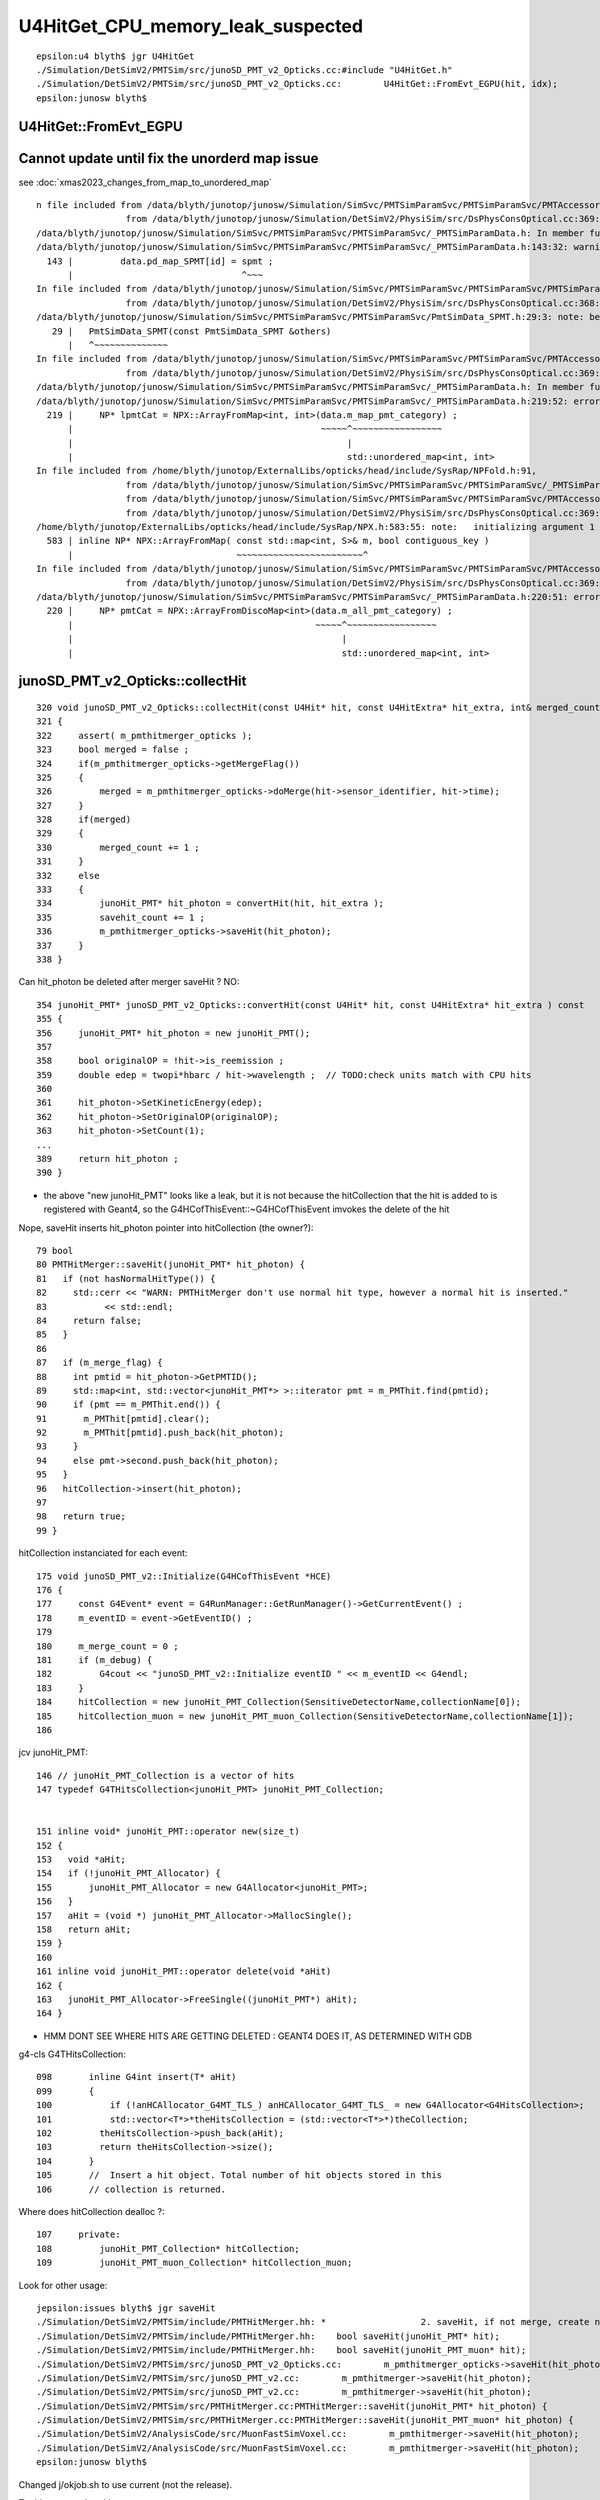 U4HitGet_CPU_memory_leak_suspected
====================================


::

    epsilon:u4 blyth$ jgr U4HitGet 
    ./Simulation/DetSimV2/PMTSim/src/junoSD_PMT_v2_Opticks.cc:#include "U4HitGet.h"
    ./Simulation/DetSimV2/PMTSim/src/junoSD_PMT_v2_Opticks.cc:        U4HitGet::FromEvt_EGPU(hit, idx);   
    epsilon:junosw blyth$ 




U4HitGet::FromEvt_EGPU
------------------------


Cannot update until fix the unorderd map issue
-----------------------------------------------------


see :doc:`xmas2023_changes_from_map_to_unordered_map`

::

    n file included from /data/blyth/junotop/junosw/Simulation/SimSvc/PMTSimParamSvc/PMTSimParamSvc/PMTAccessor.h:37,
                     from /data/blyth/junotop/junosw/Simulation/DetSimV2/PhysiSim/src/DsPhysConsOptical.cc:369:
    /data/blyth/junotop/junosw/Simulation/SimSvc/PMTSimParamSvc/PMTSimParamSvc/_PMTSimParamData.h: In member function 'void _PMTSimParamData::populate_SPMT()':
    /data/blyth/junotop/junosw/Simulation/SimSvc/PMTSimParamSvc/PMTSimParamSvc/_PMTSimParamData.h:143:32: warning: implicitly-declared 'constexpr PmtSimData_SPMT& PmtSimData_SPMT::operator=(const PmtSimData_SPMT&)' is deprecated [-Wdeprecated-copy]
      143 |         data.pd_map_SPMT[id] = spmt ;
          |                                ^~~~
    In file included from /data/blyth/junotop/junosw/Simulation/SimSvc/PMTSimParamSvc/PMTSimParamSvc/PMTSimParamData.h:42,
                     from /data/blyth/junotop/junosw/Simulation/DetSimV2/PhysiSim/src/DsPhysConsOptical.cc:368:
    /data/blyth/junotop/junosw/Simulation/SimSvc/PMTSimParamSvc/PMTSimParamSvc/PmtSimData_SPMT.h:29:3: note: because 'PmtSimData_SPMT' has user-provided 'PmtSimData_SPMT::PmtSimData_SPMT(const PmtSimData_SPMT&)'
       29 |   PmtSimData_SPMT(const PmtSimData_SPMT &others)
          |   ^~~~~~~~~~~~~~~
    In file included from /data/blyth/junotop/junosw/Simulation/SimSvc/PMTSimParamSvc/PMTSimParamSvc/PMTAccessor.h:37,
                     from /data/blyth/junotop/junosw/Simulation/DetSimV2/PhysiSim/src/DsPhysConsOptical.cc:369:
    /data/blyth/junotop/junosw/Simulation/SimSvc/PMTSimParamSvc/PMTSimParamSvc/_PMTSimParamData.h: In member function 'NPFold* _PMTSimParamData::serialize() const':
    /data/blyth/junotop/junosw/Simulation/SimSvc/PMTSimParamSvc/PMTSimParamSvc/_PMTSimParamData.h:219:52: error: cannot convert 'std::unordered_map<int, int>' to 'const std::map<int, int>&'
      219 |     NP* lpmtCat = NPX::ArrayFromMap<int, int>(data.m_map_pmt_category) ;
          |                                               ~~~~~^~~~~~~~~~~~~~~~~~
          |                                                    |
          |                                                    std::unordered_map<int, int>
    In file included from /home/blyth/junotop/ExternalLibs/opticks/head/include/SysRap/NPFold.h:91,
                     from /data/blyth/junotop/junosw/Simulation/SimSvc/PMTSimParamSvc/PMTSimParamSvc/_PMTSimParamData.h:5,
                     from /data/blyth/junotop/junosw/Simulation/SimSvc/PMTSimParamSvc/PMTSimParamSvc/PMTAccessor.h:37,
                     from /data/blyth/junotop/junosw/Simulation/DetSimV2/PhysiSim/src/DsPhysConsOptical.cc:369:
    /home/blyth/junotop/ExternalLibs/opticks/head/include/SysRap/NPX.h:583:55: note:   initializing argument 1 of 'static NP* NPX::ArrayFromMap(const std::map<int, S>&, bool) [with T = int; S = int]'
      583 | inline NP* NPX::ArrayFromMap( const std::map<int, S>& m, bool contiguous_key )
          |                               ~~~~~~~~~~~~~~~~~~~~~~~~^
    In file included from /data/blyth/junotop/junosw/Simulation/SimSvc/PMTSimParamSvc/PMTSimParamSvc/PMTAccessor.h:37,
                     from /data/blyth/junotop/junosw/Simulation/DetSimV2/PhysiSim/src/DsPhysConsOptical.cc:369:
    /data/blyth/junotop/junosw/Simulation/SimSvc/PMTSimParamSvc/PMTSimParamSvc/_PMTSimParamData.h:220:51: error: cannot convert 'std::unordered_map<int, int>' to 'const std::map<int, int>&'
      220 |     NP* pmtCat = NPX::ArrayFromDiscoMap<int>(data.m_all_pmt_category) ;
          |                                              ~~~~~^~~~~~~~~~~~~~~~~~
          |                                                   |
          |                                                   std::unordered_map<int, int>






junoSD_PMT_v2_Opticks::collectHit
-----------------------------------

::

    320 void junoSD_PMT_v2_Opticks::collectHit(const U4Hit* hit, const U4HitExtra* hit_extra, int& merged_count, int& savehit_count )
    321 {
    322     assert( m_pmthitmerger_opticks );
    323     bool merged = false ;
    324     if(m_pmthitmerger_opticks->getMergeFlag())
    325     {
    326         merged = m_pmthitmerger_opticks->doMerge(hit->sensor_identifier, hit->time);
    327     }
    328     if(merged)
    329     {
    330         merged_count += 1 ;
    331     }
    332     else
    333     {
    334         junoHit_PMT* hit_photon = convertHit(hit, hit_extra );
    335         savehit_count += 1 ;
    336         m_pmthitmerger_opticks->saveHit(hit_photon);
    337     }
    338 }

Can hit_photon be deleted after merger saveHit ? NO:: 

    354 junoHit_PMT* junoSD_PMT_v2_Opticks::convertHit(const U4Hit* hit, const U4HitExtra* hit_extra ) const
    355 {
    356     junoHit_PMT* hit_photon = new junoHit_PMT();
    357 
    358     bool originalOP = !hit->is_reemission ;
    359     double edep = twopi*hbarc / hit->wavelength ;  // TODO:check units match with CPU hits 
    360 
    361     hit_photon->SetKineticEnergy(edep);
    362     hit_photon->SetOriginalOP(originalOP);
    363     hit_photon->SetCount(1);
    ...
    389     return hit_photon ;
    390 }


* the above "new junoHit_PMT" looks like a leak, but it is not because
  the hitCollection that the hit is added to is registered with Geant4,
  so the G4HCofThisEvent::~G4HCofThisEvent imvokes the delete of the hit
  

Nope, saveHit inserts hit_photon pointer into hitCollection (the owner?)::

     79 bool
     80 PMTHitMerger::saveHit(junoHit_PMT* hit_photon) {
     81   if (not hasNormalHitType()) {
     82     std::cerr << "WARN: PMTHitMerger don't use normal hit type, however a normal hit is inserted."
     83           << std::endl;
     84     return false;
     85   }
     86 
     87   if (m_merge_flag) {
     88     int pmtid = hit_photon->GetPMTID();
     89     std::map<int, std::vector<junoHit_PMT*> >::iterator pmt = m_PMThit.find(pmtid);
     90     if (pmt == m_PMThit.end()) {
     91       m_PMThit[pmtid].clear();
     92       m_PMThit[pmtid].push_back(hit_photon);
     93     }
     94     else pmt->second.push_back(hit_photon);
     95   }
     96   hitCollection->insert(hit_photon);
     97 
     98   return true;
     99 }



hitCollection instanciated for each event::

     175 void junoSD_PMT_v2::Initialize(G4HCofThisEvent *HCE)
     176 {
     177     const G4Event* event = G4RunManager::GetRunManager()->GetCurrentEvent() ;
     178     m_eventID = event->GetEventID() ;
     179 
     180     m_merge_count = 0 ;
     181     if (m_debug) {
     182         G4cout << "junoSD_PMT_v2::Initialize eventID " << m_eventID << G4endl;
     183     }
     184     hitCollection = new junoHit_PMT_Collection(SensitiveDetectorName,collectionName[0]);
     185     hitCollection_muon = new junoHit_PMT_muon_Collection(SensitiveDetectorName,collectionName[1]);
     186 


jcv junoHit_PMT::

    146 // junoHit_PMT_Collection is a vector of hits
    147 typedef G4THitsCollection<junoHit_PMT> junoHit_PMT_Collection;


    151 inline void* junoHit_PMT::operator new(size_t)
    152 {
    153   void *aHit;
    154   if (!junoHit_PMT_Allocator) {
    155       junoHit_PMT_Allocator = new G4Allocator<junoHit_PMT>;
    156   }
    157   aHit = (void *) junoHit_PMT_Allocator->MallocSingle();
    158   return aHit;
    159 }
    160 
    161 inline void junoHit_PMT::operator delete(void *aHit)
    162 {
    163   junoHit_PMT_Allocator->FreeSingle((junoHit_PMT*) aHit);
    164 }


* HMM DONT SEE WHERE HITS ARE GETTING DELETED : GEANT4 DOES IT, AS DETERMINED WITH GDB


g4-cls G4THitsCollection::

    098       inline G4int insert(T* aHit)
    099       {
    100           if (!anHCAllocator_G4MT_TLS_) anHCAllocator_G4MT_TLS_ = new G4Allocator<G4HitsCollection>;
    101           std::vector<T*>*theHitsCollection = (std::vector<T*>*)theCollection;
    102         theHitsCollection->push_back(aHit);
    103         return theHitsCollection->size();
    104       }
    105       //  Insert a hit object. Total number of hit objects stored in this
    106       // collection is returned.


Where does hitCollection dealloc ?::

    107     private:
    108         junoHit_PMT_Collection* hitCollection;
    109         junoHit_PMT_muon_Collection* hitCollection_muon;


Look for other usage::

    jepsilon:issues blyth$ jgr saveHit 
    ./Simulation/DetSimV2/PMTSim/include/PMTHitMerger.hh: *                  2. saveHit, if not merge, create new hit and put it into collection
    ./Simulation/DetSimV2/PMTSim/include/PMTHitMerger.hh:    bool saveHit(junoHit_PMT* hit);
    ./Simulation/DetSimV2/PMTSim/include/PMTHitMerger.hh:    bool saveHit(junoHit_PMT_muon* hit);
    ./Simulation/DetSimV2/PMTSim/src/junoSD_PMT_v2_Opticks.cc:        m_pmthitmerger_opticks->saveHit(hit_photon);
    ./Simulation/DetSimV2/PMTSim/src/junoSD_PMT_v2.cc:        m_pmthitmerger->saveHit(hit_photon);
    ./Simulation/DetSimV2/PMTSim/src/junoSD_PMT_v2.cc:        m_pmthitmerger->saveHit(hit_photon);                   
    ./Simulation/DetSimV2/PMTSim/src/PMTHitMerger.cc:PMTHitMerger::saveHit(junoHit_PMT* hit_photon) {
    ./Simulation/DetSimV2/PMTSim/src/PMTHitMerger.cc:PMTHitMerger::saveHit(junoHit_PMT_muon* hit_photon) {
    ./Simulation/DetSimV2/AnalysisCode/src/MuonFastSimVoxel.cc:        m_pmthitmerger->saveHit(hit_photon);
    ./Simulation/DetSimV2/AnalysisCode/src/MuonFastSimVoxel.cc:        m_pmthitmerger->saveHit(hit_photon);
    epsilon:junosw blyth$ 


Changed j/okjob.sh to use current (not the release).


Try hit operator breaking::

   jre 
   BP="junoHit_PMT::operator new" ~/j/okjob.sh 
   BP="junoHit_PMT::operator delete" ~/j/okjob.sh 


Methods with spaces dont work, need to define the break point manually::

    Function "junoHit_PMT::operator" not defined.
    Breakpoint 1 (junoHit_PMT::operator) pending.
    Function "new" not defined.
    Breakpoint 2 (new) pending.
    Num     Type           Disp Enb Address    What
    1       breakpoint     keep y   <PENDING>  junoHit_PMT::operator
    2       breakpoint     keep y   <PENDING>  new


::

    (gdb) b "junoHit_PMT::operator new"
    Breakpoint 3 at 0x7fffc7722890 (4 locations)
    (gdb) r


::


    Thread 1 "python" hit Breakpoint 3, 0x00007fffc7722890 in junoHit_PMT::operator new(unsigned long)@plt () from /data/blyth/junotop/junosw/InstallArea/lib64/libPMTSim.so
    (gdb) bt
    #0  0x00007fffc7722890 in junoHit_PMT::operator new(unsigned long)@plt () from /data/blyth/junotop/junosw/InstallArea/lib64/libPMTSim.so
    #1  0x00007fffc77de189 in junoSD_PMT_v2_Opticks::convertHit (this=0x8c16950, hit=0x7ffffffec340, hit_extra=0x0)
        at /data/blyth/junotop/junosw/Simulation/DetSimV2/PMTSim/src/junoSD_PMT_v2_Opticks.cc:245
    #2  0x00007fffc77de12f in junoSD_PMT_v2_Opticks::collectHit (this=0x8c16950, hit=0x7ffffffec340, hit_extra=0x0, merged_count=@0x7ffffffec418: 0, savehit_count=@0x7ffffffec414: 0)
        at /data/blyth/junotop/junosw/Simulation/DetSimV2/PMTSim/src/junoSD_PMT_v2_Opticks.cc:223
    #3  0x00007fffc77ddbc8 in junoSD_PMT_v2_Opticks::EndOfEvent_Simulate (this=0x8c16950, eventID=0)
        at /data/blyth/junotop/junosw/Simulation/DetSimV2/PMTSim/src/junoSD_PMT_v2_Opticks.cc:189
    #4  0x00007fffc77dd7ba in junoSD_PMT_v2_Opticks::EndOfEvent (this=0x8c16950, eventID=0) at /data/blyth/junotop/junosw/Simulation/DetSimV2/PMTSim/src/junoSD_PMT_v2_Opticks.cc:145
    #5  0x00007fffc77db1c1 in junoSD_PMT_v2::EndOfEvent (this=0x8c16070, HCE=0xa58d5840) at /data/blyth/junotop/junosw/Simulation/DetSimV2/PMTSim/src/junoSD_PMT_v2.cc:1093
    #6  0x00007fffced1d0da in G4SDStructure::Terminate(G4HCofThisEvent*) ()

    (gdb) b "junoHit_PMT::operator delete"
    Breakpoint 4 at 0x7fffc771f470 (4 locations)
    (gdb) 



Geant4 handles hit deletion in G4HCofThisEvent dtor, presumably as the hitCollection was registered with the G4Event::

    (gdb) d 3
    (gdb) c
    Continuing.
    junoSD_PMT_v2::EndOfEvent eventID 0 opticksMode 1 hitCollection 1701 hcMuon 0 GPU YES
    hitCollectionTT.size: 0	userhitCollectionTT.size: 0

    Thread 1 "python" hit Breakpoint 4, 0x00007fffc771f470 in junoHit_PMT::operator delete(void*)@plt () from /data/blyth/junotop/junosw/InstallArea/lib64/libPMTSim.so
    (gdb) bt
    #0  0x00007fffc771f470 in junoHit_PMT::operator delete(void*)@plt () from /data/blyth/junotop/junosw/InstallArea/lib64/libPMTSim.so
    #1  0x00007fffc77ca2ee in junoHit_PMT::~junoHit_PMT (this=0xb1c424d0, __in_chrg=<optimized out>) at /data/blyth/junotop/junosw/Simulation/DetSimV2/PMTSim/src/junoHit_PMT.cc:32
    #2  0x00007fffc77d7bda in G4THitsCollection<junoHit_PMT>::~G4THitsCollection (this=0xa58d5c40, __in_chrg=<optimized out>)
        at /cvmfs/juno.ihep.ac.cn/centos7_amd64_gcc1120/Pre-Release/J22.2.x/ExternalLibs/Geant4/10.04.p02.juno/include/Geant4/G4THitsCollection.hh:165
    #3  0x00007fffc77d7c4c in G4THitsCollection<junoHit_PMT>::~G4THitsCollection (this=0xa58d5c40, __in_chrg=<optimized out>)
        at /cvmfs/juno.ihep.ac.cn/centos7_amd64_gcc1120/Pre-Release/J22.2.x/ExternalLibs/Geant4/10.04.p02.juno/include/Geant4/G4THitsCollection.hh:168
    #4  0x00007fffced2616b in G4HCofThisEvent::~G4HCofThisEvent() ()
       from /cvmfs/juno.ihep.ac.cn/centos7_amd64_gcc1120/Pre-Release/J22.2.x/ExternalLibs/Geant4/10.04.p02.juno/lib64/libG4digits_hits.so
    #5  0x00007fffd0d95873 in G4Event::~G4Event() () from /cvmfs/juno.ihep.ac.cn/centos7_amd64_gcc1120/Pre-Release/J22.2.x/ExternalLibs/Geant4/10.04.p02.juno/lib64/libG4event.so
    #6  0x00007fffd0e36818 in G4RunManager::StackPreviousEvent(G4Event*) ()
       from /cvmfs/juno.ihep.ac.cn/centos7_amd64_gcc1120/Pre-Release/J22.2.x/ExternalLibs/Geant4/10.04.p02.juno/lib64/libG4run.so
    #7  0x00007fffc7deb6db in G4SvcRunManager::SimulateEvent (this=0x58ca480, i_event=0) at /data/blyth/junotop/junosw/Simulation/DetSimV2/G4Svc/src/G4SvcRunManager.cc:32
    #8  0x00007fffc75d1d3e in DetSimAlg::execute (this=0x5e05250) at /data/blyth/junotop/junosw/Simulation/DetSimV2/DetSimAlg/src/DetSimAlg.cc:112
    #9  0x00007fffd4e01511 in Task::execute() () from /home/blyth/junotop/sniper/InstallArea/lib64/libSniperKernel.so


::

    jre
    N[blyth@localhost j]$ BP="junoHit_PMT::operator new,junoHit_PMT::operator delete" ~/j/okjob.sh 


    (gdb) f 6
    #6  0x00007fffd0e36818 in G4RunManager::StackPreviousEvent(G4Event*) ()
       from /cvmfs/juno.ihep.ac.cn/centos7_amd64_gcc1120/Pre-Release/J22.2.x/ExternalLibs/Geant4/10.04.p02.juno/lib64/libG4run.so
    (gdb) f 5
    #5  0x00007fffd0d95873 in G4Event::~G4Event() () from /cvmfs/juno.ihep.ac.cn/centos7_amd64_gcc1120/Pre-Release/J22.2.x/ExternalLibs/Geant4/10.04.p02.juno/lib64/libG4event.so
    (gdb) f 4
    #4  0x00007fffced2616b in G4HCofThisEvent::~G4HCofThisEvent() ()
       from /cvmfs/juno.ihep.ac.cn/centos7_amd64_gcc1120/Pre-Release/J22.2.x/ExternalLibs/Geant4/10.04.p02.juno/lib64/libG4digits_hits.so
    (gdb) f 3
    #3  0x00007fffc77d7c4c in G4THitsCollection<junoHit_PMT>::~G4THitsCollection (this=0xa58d6b30, __in_chrg=<optimized out>)
        at /cvmfs/juno.ihep.ac.cn/centos7_amd64_gcc1120/Pre-Release/J22.2.x/ExternalLibs/Geant4/10.04.p02.juno/include/Geant4/G4THitsCollection.hh:168
    168	}
    (gdb) f 2
    #2  0x00007fffc77d7bda in G4THitsCollection<junoHit_PMT>::~G4THitsCollection (this=0xa58d6b30, __in_chrg=<optimized out>)
        at /cvmfs/juno.ihep.ac.cn/centos7_amd64_gcc1120/Pre-Release/J22.2.x/ExternalLibs/Geant4/10.04.p02.juno/include/Geant4/G4THitsCollection.hh:165
    165	  { delete (*theHitsCollection)[i]; }
    (gdb) f 1
    #1  0x00007fffc77ca2ee in junoHit_PMT::~junoHit_PMT (this=0xb1c3ff30, __in_chrg=<optimized out>) at /data/blyth/junotop/junosw/Simulation/DetSimV2/PMTSim/src/junoHit_PMT.cc:32
    warning: Source file is more recent than executable.
    32	{;}
    (gdb) 




Yuxiang found that not doing the below reduces the leak::


    183     U4Hit hit ;
    184     U4HitExtra hit_extra ;
    185     U4HitExtra* hit_extra_ptr = way_enabled ? &hit_extra : nullptr ;
    186     for(int idx=0 ; idx < int(num_hit) ; idx++)
    187     {
    188         U4HitGet::FromEvt_EGPU(hit, idx);
    189         collectHit(&hit, hit_extra_ptr, merged_count, savehit_count );
    190         if(idx < 20 && LEVEL == info) ss << descHit(idx, &hit, hit_extra_ptr ) << std::endl ;
    191     }
    192 
    193     LOG_IF(LEVEL, LEVEL == info) << std::endl << ss.str() ;



U4HitGet is just shuffling content from two stack sphoton to a stack U4Hit 
so no leaking is possible ? (NOT SO SURE NOW : SPROF ANALYSIS IS POINTING HERE)::

     27 inline void U4HitGet::ConvertFromPhoton(U4Hit& hit,  const sphoton& global, const sphoton& local, const sphit& ht )
     28 {
     29     hit.zero();
     30 
     31     U4ThreeVector::FromFloat3( hit.global_position,      global.pos );
     32     U4ThreeVector::FromFloat3( hit.global_direction,     global.mom );
     33     U4ThreeVector::FromFloat3( hit.global_polarization,  global.pol );
     34 
     35     hit.time = double(global.time) ;
     36     hit.weight = 1. ;
     37     hit.wavelength = double(global.wavelength);
     38 
     39     U4ThreeVector::FromFloat3( hit.local_position,      local.pos );
     40     U4ThreeVector::FromFloat3( hit.local_direction,     local.mom );
     41     U4ThreeVector::FromFloat3( hit.local_polarization,  local.pol );
     42 
     43     hit.sensorIndex = ht.sensor_index ;
     44     hit.sensor_identifier = ht.sensor_identifier ;
     45     hit.nodeIndex = -1 ;
     46 
     47     hit.boundary = global.boundary() ;
     48     hit.photonIndex = global.idx() ;
     49     hit.flag_mask = global.flagmask ;
     50     hit.is_cerenkov = global.is_cerenkov() ;
     51     hit.is_reemission = global.is_reemit() ;
     52 }
     53 
     54 
     55 inline void U4HitGet::FromEvt_EGPU(U4Hit& hit, unsigned idx ){ FromEvt(hit, idx, SEvt::EGPU); }
     56 inline void U4HitGet::FromEvt_ECPU(U4Hit& hit, unsigned idx ){ FromEvt(hit, idx, SEvt::ECPU); }
     57 inline void U4HitGet::FromEvt(U4Hit& hit, unsigned idx, int eidx )
     58 {
     59     sphoton global ; 
     60     sphoton local ;
     61 
     62     SEvt* sev = SEvt::Get(eidx);
     63     sev->getHit( global, idx);
     64 
     65     sphit ht ;  // extra hit info : iindex, sensor_identifier, sensor_index
     66     sev->getLocalHit( ht, local,  idx);
     67 
     68     ConvertFromPhoton(hit, global, local, ht );
     69 }
     70 


::

    4193 void SEvt::getHit(sphoton& p, unsigned idx) const
    4194 {
    4195     const NP* hit = getHit();
    4196     sphoton::Get(p, hit, idx );
    4197 }


    4243 void SEvt::getLocalHit(sphit& ht, sphoton& lp, unsigned idx) const
    4244 {
    4245     getHit(lp, idx);   // copy *idx* hit from NP array into sphoton& lp struct 
    4246 
    4247     sframe fr ;
    4248     getPhotonFrame(fr, lp);
    4249     fr.transform_w2m(lp);
    4250 
    4251     ht.iindex = fr.inst() ;
    4252     ht.sensor_identifier = fr.sensor_identifier() - 1 ;
    4253     ht.sensor_index = fr.sensor_index();
    4254 }
    4255 
    4256 /**
    4257 SEvt::getPhotonFrame
    4258 ---------------------
    4259 
    4260 Note that this relies on the photon iindex which 
    4261 may not be set for photons ending in some places. 
    4262 It should always be set for photons ending on PMTs
    4263 assuming properly instanced geometry. 
    4264 
    4265 **/
    4266 
    4267 void SEvt::getPhotonFrame( sframe& fr, const sphoton& p ) const
    4268 {
    4269     assert(cf);
    4270     cf->getFrame(fr, p.iindex);
    4271     fr.prepare();
    4272 }



    383 /**
    384 G4CXOpticks::reset
    385 ---------------------
    386 
    387 This needs to be called after invoking G4CXOpticks::simulate
    388 when argument reset:false has been used in order to allow copy hits 
    389 from the opticks/SEvt into other collections prior to invoking 
    390 the reset. 
    391 
    392 **/
    393 
    394 void G4CXOpticks::reset(int eventID)
    395 {
    396     LOG_IF(fatal, NoGPU) << "NoGPU SKIP" ;
    397     if(NoGPU) return ;
    398 
    399     assert( SEventConfig::IsRGModeSimulate() );
    400     assert(qs);
    401 
    402     unsigned num_hit_0 = SEvt::GetNumHit_EGPU() ;
    403     LOG(LEVEL) << "[ " << eventID << " num_hit_0 " << num_hit_0  ;
    404 
    405     qs->reset(eventID);
    406 
    407     unsigned num_hit_1 = SEvt::GetNumHit_EGPU() ;
    408     LOG(LEVEL) << "] " << eventID << " num_hit_1 " << num_hit_1  ;
    409 }
    410 


    0392 /**
     393 QSim::reset
     394 ------------
     395 
     396 When *QSim::simulate* is called with argument *reset:true* the
     397 *QSim::reset* method is called automatically to clean 
     398 up the SEvt after saving any configured arrays.
     399 
     400 When *QSim::simulate* is called with argument *reset:false*
     401 (in order to copy gathered arrays into non-Opticks collections)  
     402 the *QSim::reset* method must be called to avoid a memory leak. 
     403 
     404 **/
     405 void QSim::reset(int eventID)
     406 {
     407     sev->endOfEvent(eventID);
     408     LOG_IF(info, SEvt::LIFECYCLE) << "] eventID " << eventID ;
     409 }



::

     232 QSim::QSim()
     233     :
     234     base(QBase::Get()),
     235     event(new QEvent),
     236     sev(event->sev),


     095 QEvent::QEvent()
      96     :
      97     sev(SEvt::Get_EGPU()),
      98     selector(sev ? sev->selector : nullptr),
      99     evt(sev ? sev->evt : nullptr),
     100     d_evt(QU::device_alloc<sevent>(1,"QEvent::QEvent/sevent")),
     101     gs(nullptr),
     102     input_photon(nullptr),
     103     upload_count(0)
     104 {




Observations : note that SEvt_ECPU is not reset here. Its up to U4Recorder 
to manage that.  BUT that should not be used in production/measuement running anyhow.  


Plotting the leak with sysrap/tests/sleak.sh 
----------------------------------------------

::

    DRM=1 YLIM=0,3 ~/o/sysrap/tests/sleak.sh ana 

* RSS per event leak is around 2 MB 
* it jumps around within 0.2 MB range 
* it declines gradually across the 1000 events measured

BUT the place the profiles are collected (see below)
is misleading because the end stamp profile is before the reset

So instead compare just start stamps from event to event
to give DRM.  This gives a per event CPU leak of 
about 2.2 MB in 0.2MB range that is flat across the 1000 events.  


jcv junoSD_PMT_v2_Opticks::

    162 void junoSD_PMT_v2_Opticks::EndOfEvent_Simulate(int eventID )
    163 {
    164     G4CXOpticks* gx = G4CXOpticks::Get() ;
    165 
    166     bool reset_ = false ;
    167     gx->simulate(eventID, reset_ ) ;
    168 
    169     assert( m_merger );
    170 
    171     std::stringstream ss ;
    172     unsigned num_hit = SEvt::GetNumHit_EGPU() ;
    173     LOG(LEVEL)
    174         << "[ eventID " << eventID
    175         << " " << gx->descSimulate()
    176         << " num_hit " << num_hit
    177         ;
    178 
    179     int merged_count(0);
    180     int savehit_count(0);
    181     bool way_enabled = false ;
    182 
    183     U4Hit hit ;
    184     U4HitExtra hit_extra ;
    185     U4HitExtra* hit_extra_ptr = way_enabled ? &hit_extra : nullptr ;
    186     for(int idx=0 ; idx < int(num_hit) ; idx++)
    187     {
    188         U4HitGet::FromEvt_EGPU(hit, idx);
    189         collectHit(&hit, hit_extra_ptr, merged_count, savehit_count );
    190         if(idx < 20 && LEVEL == info) ss << descHit(idx, &hit, hit_extra_ptr ) << std::endl ;
    191     }
    192 
    193     LOG_IF(LEVEL, LEVEL == info) << std::endl << ss.str() ;
    194 
    195     LOG(LEVEL)
    196         << "]"
    197         << " num_hit " << num_hit
    198         << ( merged_count > 0 ? " MERGED " : "" )
    199         << " merged_count  " << merged_count
    200         << " savehit_count  " << savehit_count
    201         << " m_merged_total " << m_merged_total
    202         << " m_savehit_total " << m_savehit_total
    203         << " m_opticksMode " << m_opticksMode
    204         ;
    205 
    206     m_merged_total += merged_count ;
    207     m_savehit_total += savehit_count ;
    208 
    209 
    210     gx->reset(eventID) ;
    211 }


    0348 double QSim::simulate(int eventID, bool reset_)
     349 {
     350     SProf::Add("QSim__simulate_HEAD");
     351 
     352     LOG_IF(info, SEvt::LIFECYCLE) << "[ eventID " << eventID ;
     353     if( event == nullptr ) return -1. ;
     354 
     355     sev->beginOfEvent(eventID);  // set SEvt index and tees up frame gensteps for simtrace and input photon simulate running
     356 
     357     int rc = event->setGenstep() ;    // QEvent 
     358     LOG_IF(error, rc != 0) << " QEvent::setGenstep ERROR : have event but no gensteps collected : will skip cx.simulate " ;
     359 
     360 
     361     SProf::Add("QSim__simulate_PREL");
     362 
     363     sev->t_PreLaunch = sstamp::Now() ;
     364     double dt = rc == 0 && cx != nullptr ? cx->simulate_launch() : -1. ;  //SCSGOptiX protocol
     365     sev->t_PostLaunch = sstamp::Now() ;
     366     sev->t_Launch = dt ;
     367 
     368     SProf::Add("QSim__simulate_POST");
     369 
     370     sev->gather();
     371 
     372     SProf::Add("QSim__simulate_DOWN");
     373 
     374     int num_ht = sev->getNumHit() ;   // NB from fold, so requires hits array gathering to be configured to get non-zero 
     375     int num_ph = event->getNumPhoton() ;
     376 
     377     LOG_IF(info, SEvt::MINIMAL)
     378         << " eventID " << eventID
     379         << " dt " << std::setw(11) << std::fixed << std::setprecision(6) << dt
     380         << " ph " << std::setw(10) << num_ph
     381         << " ph/M " << std::setw(10) << num_ph/M
     382         << " ht " << std::setw(10) << num_ht
     383         << " ht/M " << std::setw(10) << num_ht/M
     384         << " reset_ " << ( reset_ ? "YES" : "NO " )
     385         ;
     386 
     387     if(reset_) reset(eventID) ;
     388     SProf::Add("QSim__simulate_TAIL");
     389     return dt ;
     390 }




run_meta.txt mechanics
------------------------


run_meta.txt::

    OPTICKS_OPTIX_PREFIX:/home/blyth/local/opticks/externals/OptiX_750
    OPTICKS_EVENT_MODE:Hit
    OPTICKS_CUDA_PREFIX:/usr/local/cuda-11.7
    GPUMeta:1:NVIDIA_TITAN_RTX
    QSim__Switches:CONFIG_Debug,NOT-CONFIG_RelWithDebInfo,NOT-CONFIG_Release,NOT-CONFIG_MinSizeRel,NOT-PRODUCTION,WITH_CHILD,WITH_CUSTOM4,PLOG_LOCAL,DEBUG_PIDX,DEBUG_TAG,
    C4Version:TBD
    SEvt__BeginOfRun:1706773751309994,10408748,3571356
    SEvt__beginOfEvent_FIRST_EGPU:1706773751310085,10408748,3571356
    SEvt__setIndex_A000:1706773751310208,10408748,3571360
    SEvt__endIndex_A000:1706773751368214,10707316,3578172
    SEvt__setIndex_A001:1706773751374769,10707316,3578244


::

    1844 void SEvt::setIndex(int index_arg)
    1845 {
    1846     assert( index_arg >= 0 );
    1847     index = SEventConfig::EventIndex(index_arg) ;  // may be offset by OPTICKS_START_INDEX
    1848     t_BeginOfEvent = sstamp::Now();                // moved here from the static 
    1849 
    1850     setRunProf_Annotated("SEvt__setIndex_" );
    1851 }
    1852 void SEvt::endIndex(int index_arg)
    1853 {
    1854     int index_expected = SEventConfig::EventIndex(index_arg) ;
    1855     bool consistent = index_expected == index ;
    1856     LOG_IF(fatal, !consistent)
    1857          << " index_arg " << index_arg
    1858          << " index_expected " << index_expected
    1859          << " index " << index
    1860          << " consistent " << ( consistent ? "YES" : "NO " )
    1861          ;
    1862     assert( consistent );
    1863     t_EndOfEvent = sstamp::Now();
    1864 
    1865     setRunProf_Annotated("SEvt__endIndex_" );
    1866 }

    1437 void SEvt::setRunProf_Annotated(const char* hdr) const
    1438 {
    1439     std::string eid = getIndexString_(hdr) ;
    1440     SetRunMeta<std::string>( eid.c_str(), sprof::Now() );
    1441 }

    1407 void SEvt::SetRunMeta(const char* k, T v )
    1408 {
    1409     RUN_META->set_meta<T>(k, v );
    1410 }




DONE: Persist those SProf::Add stamps, they should be informative  
------------------------------------------------------------------------------

::

     70 inline void SProf::Add(const char* name)
     71 {
     72     sprof prof ;
     73     sprof::Stamp(prof);
     74     Add(name, prof);
     75 }

::

    epsilon:tests blyth$ opticks-f SProf::Write 
    ./CSGOptiX/CSGOptiX.cc:    SProf::Write("run_meta.txt", true ); // append:true 
    ./sysrap/SProf.hh:inline void SProf::Write(const char* path, bool append)
    ./sysrap/tests/SProfTest.cc:    SProf::Write(path, append ); 
    epsilon:opticks blyth$ 

HMM, that SProf::Write not called in okjob.sh running ?::

     176 int CSGOptiX::SimulateMain() // static
     177 {
     178     SProf::Add("CSGOptiX__SimulateMain_HEAD");
     179     SEventConfig::SetRGModeSimulate();
     180     CSGFoundry* fd = CSGFoundry::Load();
     181     CSGOptiX* cx = CSGOptiX::Create(fd) ;
     182     for(int i=0 ; i < SEventConfig::NumEvent() ; i++) cx->simulate(i);
     183     SProf::UnsetTag();
     184     SProf::Add("CSGOptiX__SimulateMain_TAIL");
     185     SProf::Write("run_meta.txt", true ); // append:true 
     186     cx->write_Ctx_log();
     187     delete cx ;
     188     return 0 ;
     189 }


So added to SEvt::EndOfRun writing to SEvt__EndOfRun_SProf.txt::

    N[blyth@localhost opticks]$ l  /home/blyth/tmp/GEOM/J23_1_0_rc3_ok0/jok-tds/ALL0/*.txt
    264 -rw-rw-r--. 1 blyth blyth 270109 Feb  2 14:45 /home/blyth/tmp/GEOM/J23_1_0_rc3_ok0/jok-tds/ALL0/SEvt__EndOfRun_SProf.txt
    108 -rw-rw-r--. 1 blyth blyth 109451 Feb  2 14:45 /home/blyth/tmp/GEOM/J23_1_0_rc3_ok0/jok-tds/ALL0/run_meta.txt
    N[blyth@localhost opticks]$ 


::

    N[blyth@localhost opticks]$ head -20 /home/blyth/tmp/GEOM/J23_1_0_rc3_ok0/jok-tds/ALL0/SEvt__EndOfRun_SProf.txt
    CSGOptiX__Create_HEAD:1706856131162134,1344488,702820
    CSGOptiX__Create_TAIL:1706856133080141,8005220,1152840
    QSim__simulate_HEAD:1706856261841716,10408836,3563396
    QSim__simulate_PREL:1706856261862137,10703748,3563552
    QSim__simulate_POST:1706856261873605,10703748,3565912
    QSim__simulate_DOWN:1706856261876336,10706792,3567648
    QSim__simulate_TAIL:1706856261876411,10706792,3567840
    QSim__simulate_HEAD:1706856261907753,10707320,3570280
    QSim__simulate_PREL:1706856261908198,10707320,3570284
    QSim__simulate_POST:1706856261918355,10707320,3570284
    QSim__simulate_DOWN:1706856261918881,10707320,3570284
    QSim__simulate_TAIL:1706856261918925,10707320,3570384
    QSim__simulate_HEAD:1706856262460651,10709564,3572520
    QSim__simulate_PREL:1706856262461868,10709564,3572536
    QSim__simulate_POST:1706856262471989,10709564,3572536
    QSim__simulate_DOWN:1706856262472863,10709564,3572536
    QSim__simulate_TAIL:1706856262472950,10709564,3572536
    QSim__simulate_HEAD:1706856262506952,10711680,3574708
    QSim__simulate_PREL:1706856262507408,10711680,3574720
    QSim__simulate_POST:1706856262517386,10711680,3574720

    N[blyth@localhost opticks]$ tail -20 /home/blyth/tmp/GEOM/J23_1_0_rc3_ok0/jok-tds/ALL0/SEvt__EndOfRun_SProf.txt
    QSim__simulate_HEAD:1706856302966867,12892796,5755584
    QSim__simulate_PREL:1706856302967647,12892796,5755668
    QSim__simulate_POST:1706856302978336,12892796,5755668
    QSim__simulate_DOWN:1706856302978816,12892796,5755668
    QSim__simulate_TAIL:1706856302978861,12892796,5755668
    QSim__simulate_HEAD:1706856303008511,12895052,5757844
    QSim__simulate_PREL:1706856303009291,12895052,5757928
    QSim__simulate_POST:1706856303018606,12895052,5757928
    QSim__simulate_DOWN:1706856303019094,12895052,5757928
    QSim__simulate_TAIL:1706856303019137,12895052,5757928
    QSim__simulate_HEAD:1706856303047602,12897224,5760012
    QSim__simulate_PREL:1706856303048400,12897224,5760096
    QSim__simulate_POST:1706856303058612,12897224,5760096
    QSim__simulate_DOWN:1706856303059093,12897224,5760096
    QSim__simulate_TAIL:1706856303059137,12897224,5760096
    QSim__simulate_HEAD:1706856303088191,12899444,5762232
    QSim__simulate_PREL:1706856303088957,12899444,5762316
    QSim__simulate_POST:1706856303098586,12899444,5762316
    QSim__simulate_DOWN:1706856303099059,12899444,5762320
    QSim__simulate_TAIL:1706856303099104,12899444,5762320
    N[blyth@localhost opticks]$ 


Contrast with U4HitGet disabled, much less of a leak::

    N[blyth@localhost junosw]$ tail -20 /home/blyth/tmp/GEOM/J23_1_0_rc3_ok0/jok-tds/ALL0/SEvt__EndOfRun_SProf.txt
    QSim__simulate_HEAD:1707039243865418,10708656,3581820
    QSim__simulate_PREL:1707039243866191,10708656,3581820
    QSim__simulate_POST:1707039243872693,10708656,3581820
    QSim__simulate_DOWN:1707039243873175,10708656,3581820
    QSim__simulate_TAIL:1707039243873220,10708656,3581820
    QSim__reset_HEAD:1707039243873259,10708656,3581820
    QSim__reset_TAIL:1707039243875374,10708656,3581820
    QSim__simulate_HEAD:1707039243877275,10708656,3581828
    QSim__simulate_PREL:1707039243878054,10708656,3581828
    QSim__simulate_POST:1707039243884901,10708656,3581828
    QSim__simulate_DOWN:1707039243885404,10708656,3581828
    QSim__simulate_TAIL:1707039243885451,10708656,3581828
    QSim__reset_HEAD:1707039243885492,10708656,3581828
    QSim__reset_TAIL:1707039243887576,10708656,3581828
    QSim__simulate_HEAD:1707039243889552,10708656,3581832
    QSim__simulate_PREL:1707039243890328,10708656,3581832
    QSim__simulate_POST:1707039243897013,10708656,3581832
    QSim__simulate_DOWN:1707039243897467,10708656,3581836
    QSim__simulate_TAIL:1707039243897513,10708656,3581836
    QSim__reset_HEAD:1707039243897553,10708656,3581836
    N[blyth@localhost junosw]$ 



Grab that::

    epsilon:issues blyth$ ~/j/okjob.sh scpmeta
    run_meta.txt                        100%  107KB  80.8KB/s   00:01    
    SEvt__EndOfRun_SProf.txt            100%  264KB 147.1KB/s   00:01    
    epsilon:issues blyth$ 



Analyse the QSim__simulate stamps with sysrap/tests/sprof.sh
--------------------------------------------------------------

::

    In [5]: fold.SEvt__EndOfRun_SProf_txt_names.reshape(-1,5)
    Out[5]:
    array([['QSim__simulate_HEAD', 'QSim__simulate_PREL', 'QSim__simulate_POST', 'QSim__simulate_DOWN', 'QSim__simulate_TAIL'],
           ['QSim__simulate_HEAD', 'QSim__simulate_PREL', 'QSim__simulate_POST', 'QSim__simulate_DOWN', 'QSim__simulate_TAIL'],
           ['QSim__simulate_HEAD', 'QSim__simulate_PREL', 'QSim__simulate_POST', 'QSim__simulate_DOWN', 'QSim__simulate_TAIL'],
           ['QSim__simulate_HEAD', 'QSim__simulate_PREL', 'QSim__simulate_POST', 'QSim__simulate_DOWN', 'QSim__simulate_TAIL'],
           ['QSim__simulate_HEAD', 'QSim__simulate_PREL', 'QSim__simulate_POST', 'QSim__simulate_DOWN', 'QSim__simulate_TAIL'],
           ...,
           ['QSim__simulate_HEAD', 'QSim__simulate_PREL', 'QSim__simulate_POST', 'QSim__simulate_DOWN', 'QSim__simulate_TAIL'],
           ['QSim__simulate_HEAD', 'QSim__simulate_PREL', 'QSim__simulate_POST', 'QSim__simulate_DOWN', 'QSim__simulate_TAIL'],
           ['QSim__simulate_HEAD', 'QSim__simulate_PREL', 'QSim__simulate_POST', 'QSim__simulate_DOWN', 'QSim__simulate_TAIL'],
           ['QSim__simulate_HEAD', 'QSim__simulate_PREL', 'QSim__simulate_POST', 'QSim__simulate_DOWN', 'QSim__simulate_TAIL'],
           ['QSim__simulate_HEAD', 'QSim__simulate_PREL', 'QSim__simulate_POST', 'QSim__simulate_DOWN', 'QSim__simulate_TAIL']], dtype='<U19')


::

    In [7]: rp[:100,:,2]
    Out[7]:
    array([[3563396, 3563552, 3565912, 3567648, 3567840],
           [3570280, 3570284, 3570284, 3570284, 3570384],
           [3572520, 3572536, 3572536, 3572536, 3572536],
           [3574708, 3574720, 3574720, 3574720, 3574824],
           [3577040, 3577052, 3577052, 3577052, 3577052],
           [3579188, 3579204, 3579204, 3579204, 3579300],
           [3581416, 3581432, 3581432, 3581432, 3581432],
           [3583596, 3583612, 3583612, 3583612, 3583708],
           [3585832, 3585848, 3585848, 3585848, 3585944],
           [3588080, 3588100, 3588100, 3588100, 3588100],
           [3590300, 3590316, 3590316, 3590316, 3590316],
           [3592472, 3592488, 3592488, 3592488, 3592584],
           [3594716, 3594732, 3594732, 3594732, 3594732],
           [3596936, 3596956, 3596956, 3596956, 3596956],
           [3599112, 3599128, 3599128, 3599128, 3599224],
           [3601320, 3601336, 3601336, 3601336, 3601424],
           [3603428, 3603444, 3603444, 3603444, 3603536],
           [3605592, 3605608, 3605608, 3605608, 3605700],
           [3607828, 3607848, 3607848, 3607848, 3607940],


Not much RS increment across these 5 stamp::

    In [12]: rp[:100,:,2] - rp[:100,0,2,np.newaxis]
    Out[12]:
    array([[   0,  156, 2516, 4252, 4444],
           [   0,    4,    4,    4,  104],
           [   0,   16,   16,   16,   16],
           [   0,   12,   12,   12,  116],
           [   0,   12,   12,   12,   12],
           [   0,   16,   16,   16,  112],
           [   0,   16,   16,   16,   16],
           [   0,   16,   16,   16,  112],
           [   0,   16,   16,   16,  112],
           [   0,   20,   20,   20,   20],
           [   0,   16,   16,   16,   16],
           [   0,   16,   16,   16,  112],
           [   0,   16,   16,   16,   16],
           [   0,   20,   20,   20,   20],
           [   0,   16,   16,   16,  112],
           [   0,   16,   16,   16,  104],
           [   0,   16,   16,   16,  108],
           [   0,   16,   16,   16,  108],
           [   0,   20,   20,   20,  112],
           [   0,   20,   20,   20,  112],


    In [13]: rp[-100:,:,2] - rp[-100:,0,2,np.newaxis]
    Out[13]:
    array([[ 0, 64, 64, 64, 64],
           [ 0, 64, 64, 64, 64],
           [ 0, 68, 68, 68, 68],
           [ 0, 68, 68, 68, 68],
           [ 0, 68, 68, 68, 68],
           [ 0, 64, 64, 64, 64],
           [ 0, 68, 68, 68, 68],
           [ 0, 64, 64, 64, 64],
           [ 0, 64, 64, 64, 64],
           [ 0, 68, 68, 68, 68],
           [ 0, 68, 68, 68, 68],
           [ 0, 68, 68, 68, 68],
           [ 0, 64, 64, 64, 64],


Comparing the HEAD VM shows the 2 MB leak is elsewhere::

    In [18]: np.diff(rp[:,0,2])
    Out[18]: 
    array([6884, 2240, 2188, 2332, 2148, 2228, 2180, 2236, 2248, 2220, 2172, 2244, 2220, 2176, 2208, 2108, 2164, 2236, 2172, 2252, 2220, 2196, 2248, 2184, 2212, 2196, 2164, 2232, 2216, 2184, 2192, 2232,
           2212, 2208, 2256, 2268, 2272, 2260, 2180, 2232, 2092, 2192, 2132, 2128, 2152, 2132, 2172, 2116, 2108, 2144, 2268, 2192, 2156, 2128, 2232, 2252, 2140, 2128, 2236, 2216, 2192, 2160, 2252, 2204,
           2168, 2244, 2244, 2132, 2144, 2240, 2192, 2200, 2248, 2236, 2252, 2200, 2200, 2124, 2096, 2144, 2200, 2204, 2244, 2168, 2148, 2204, 2256, 2312, 2232, 2140, 2184, 2248, 2156, 2144, 2168, 2140,
           2208, 2228, 2204, 2184, 2180, 2176, 2156, 2160, 2188, 2188, 2280, 2188, 2148, 2248, 2260, 2236, 2212, 2352, 2188, 2204, 2188, 2092, 2208, 2200, 2176, 2188, 2228, 2244, 2208, 2248, 2256, 2084,


This shows can find it by adding more SProf::Add stamps in suitable locations. 

DONE : added 2 more stamps to QSim__reset
--------------------------------------------

::

    In [6]: rp[:100,:,2] - rp[:100,0,2,np.newaxis]
    Out[6]:
    array([[   0,  204, 2380, 4440, 4484, 6852, 6860],
           [   0,   32,   32,   32,  132, 2200, 2264],
           [   0,    0,    0,    0,    0, 2160, 2168],
           [   0,    0,    0,    0,  100, 2304, 2316],
           [   0,    0,    0,    0,    0, 1944, 2136],
           [   0,    0,    0,    0,   92, 2116, 2208],
           [   0,    0,    0,    0,    0, 2048, 2160],
           [   0,    0,    0,    0,   92, 2152, 2216],
           [   0,    0,    0,    0,   96, 2188, 2232],
           [   0,    0,    0,    0,    0, 2084, 2204],
           [   0,    0,    0,    0,    0, 2076, 2156],
           [   0,    0,    0,    0,   92, 2200, 2228],
           [   0,    0,    0,    0,    0, 2108, 2196],
           [   0,    4,    4,    4,    4, 2108, 2160],
           [   0,    0,    0,    0,   92, 1932, 2188],
           [   0,    0,    0,    0,   88, 1928, 2088],
           [   0,    0,    0,    0,   88, 1932, 2144],
           [   0,    0,    0,    0,   92, 2200, 2220],
           [   0,    0,    0,    0,   88, 1932, 2156],
           [   0,    0,    0,    0,   92, 2200, 2232],
           [   0,    0,    0,    0,    0, 2104, 2200],
           [   0,    0,    0,    0,    0, 2108, 2180],
           [   0,    0,    0,    0,   92, 2200, 2228],
           [   0,    0,    0,    0,    0, 2104, 2164],
           [   0,    0,    0,    0,   92, 1936, 2192],
           [   0,    0,    0,    0,    0, 2108, 2164],


    In [8]: fold.SEvt__EndOfRun_SProf_txt_names.reshape(-1,7)
    Out[8]:
    array([['QSim__simulate_HEAD', 'QSim__simulate_PREL', 'QSim__simulate_POST', 'QSim__simulate_DOWN', 'QSim__simulate_TAIL', 'QSim__reset_HEAD', 'QSim__reset_TAIL'],
           ['QSim__simulate_HEAD', 'QSim__simulate_PREL', 'QSim__simulate_POST', 'QSim__simulate_DOWN', 'QSim__simulate_TAIL', 'QSim__reset_HEAD', 'QSim__reset_TAIL'],
           ['QSim__simulate_HEAD', 'QSim__simulate_PREL', 'QSim__simulate_POST', 'QSim__simulate_DOWN', 'QSim__simulate_TAIL', 'QSim__reset_HEAD', 'QSim__reset_TAIL'],
           ['QSim__simulate_HEAD', 'QSim__simulate_PREL', 'QSim__simulate_POST', 'QSim__simulate_DOWN', 'QSim__simulate_TAIL', 'QSim__reset_HEAD', 'QSim__reset_TAIL'],
           ['QSim__simulate_HEAD', 'QSim__simulate_PREL', 'QSim__simulate_POST', 'QSim__simulate_DOWN', 'QSim__simulate_TAIL', 'QSim__reset_HEAD', 'QSim__reset_TAIL'],
           ...,
           ['QSim__simulate_HEAD', 'QSim__simulate_PREL', 'QSim__simulate_POST', 'QSim__simulate_DOWN', 'QSim__simulate_TAIL', 'QSim__reset_HEAD', 'QSim__reset_TAIL'],
           ['QSim__simulate_HEAD', 'QSim__simulate_PREL', 'QSim__simulate_POST', 'QSim__simulate_DOWN', 'QSim__simulate_TAIL', 'QSim__reset_HEAD', 'QSim__reset_TAIL'],
           ['QSim__simulate_HEAD', 'QSim__simulate_PREL', 'QSim__simulate_POST', 'QSim__simulate_DOWN', 'QSim__simulate_TAIL', 'QSim__reset_HEAD', 'QSim__reset_TAIL'],
           ['QSim__simulate_HEAD', 'QSim__simulate_PREL', 'QSim__simulate_POST', 'QSim__simulate_DOWN', 'QSim__simulate_TAIL', 'QSim__reset_HEAD', 'QSim__reset_TAIL'],
           ['QSim__simulate_HEAD', 'QSim__simulate_PREL', 'QSim__simulate_POST', 'QSim__simulate_DOWN', 'QSim__simulate_TAIL', 'QSim__reset_HEAD', 'QSim__reset_TAIL_DUMMY_LAST']], dtype='<U27')

    In [9]:                         


Big increment is between QSim__simulate_TAIL and QSim__reset_HEAD 
and it notable the the reset is not decreasing RS like 



Workflow for locating the 2MB leak
-------------------------------------

1. add SProf::Add to relevant methods
2. update opticks on workstation 
3. workstation: ~/j/okjob.sh 
4. laptop: ~/j/okjob.sh scpmeta # copy over SEvt__EndOfRun_SProf.txt
5. laptop: ~/o/sysrap/tests/sprof.sh # convert SEvt__EndOfRun_SProf.txt into array and analyse



WIP: disable U4HitGet and check for leak 
------------------------------------------

* this required updating junosw + optick due to the unordered_map PMT info change  


TODO: Q:Is the leak jumping around in 0.2 MB range proportional to the number of hits in each event ?
-------------------------------------------------------------------------------------------------------

TODO: SEvt dumping with memory totals
---------------------------------------







As expected not doing U4HitGet avoids the leak : visible just by looking at the tail
--------------------------------------------------------------------------------------


Contrast with U4HitGet disabled, much less of a leak::

    N[blyth@localhost junosw]$ tail -20 /home/blyth/tmp/GEOM/J23_1_0_rc3_ok0/jok-tds/ALL0/SEvt__EndOfRun_SProf.txt
    QSim__simulate_HEAD:1707039243865418,10708656,3581820
    QSim__simulate_PREL:1707039243866191,10708656,3581820
    QSim__simulate_POST:1707039243872693,10708656,3581820
    QSim__simulate_DOWN:1707039243873175,10708656,3581820
    QSim__simulate_TAIL:1707039243873220,10708656,3581820
    QSim__reset_HEAD:1707039243873259,10708656,3581820
    QSim__reset_TAIL:1707039243875374,10708656,3581820
    QSim__simulate_HEAD:1707039243877275,10708656,3581828
    QSim__simulate_PREL:1707039243878054,10708656,3581828
    QSim__simulate_POST:1707039243884901,10708656,3581828
    QSim__simulate_DOWN:1707039243885404,10708656,3581828
    QSim__simulate_TAIL:1707039243885451,10708656,3581828
    QSim__reset_HEAD:1707039243885492,10708656,3581828
    QSim__reset_TAIL:1707039243887576,10708656,3581828
    QSim__simulate_HEAD:1707039243889552,10708656,3581832
    QSim__simulate_PREL:1707039243890328,10708656,3581832
    QSim__simulate_POST:1707039243897013,10708656,3581832
    QSim__simulate_DOWN:1707039243897467,10708656,3581836
    QSim__simulate_TAIL:1707039243897513,10708656,3581836
    QSim__reset_HEAD:1707039243897553,10708656,3581836
    N[blyth@localhost junosw]$ 



::

    epsilon:ALL0 blyth$ mkdir no-U4HitGet
    epsilon:ALL0 blyth$ cp SEvt__EndOfRun_SProf* no-U4HitGet/
    epsilon:ALL0 blyth$ l no-U4HitGet/
    total 1784
    264 -rw-r--r--   1 blyth  staff  134011 Feb  4 17:37 SEvt__EndOfRun_SProf_txt_names.txt
      0 drwxr-xr-x   9 blyth  staff     288 Feb  4 17:37 .
      8 -rw-r--r--   1 blyth  staff     260 Feb  4 17:37 SEvt__EndOfRun_SProf_txt_meta.txt
    336 -rw-r--r--   1 blyth  staff  168128 Feb  4 17:37 SEvt__EndOfRun_SProf_txt.npy
    200 -rw-r--r--   1 blyth  staff  100000 Feb  4 17:37 SEvt__EndOfRun_SProf_names.txt
      8 -rw-r--r--   1 blyth  staff     200 Feb  4 17:37 SEvt__EndOfRun_SProf_meta.txt
    728 -rw-r--r--   1 blyth  staff  372058 Feb  4 17:37 SEvt__EndOfRun_SProf.txt
    240 -rw-r--r--   1 blyth  staff  120128 Feb  4 17:37 SEvt__EndOfRun_SProf.npy
      0 drwxrwxr-x  66 blyth  staff    2112 Feb  4 17:36 ..
    epsilon:ALL0 blyth$ pwd
    /data/blyth/opticks/GEOM/J23_1_0_rc3_ok0/jok-tds/ALL0
    epsilon:ALL0 blyth$ 


Try to find the lek  more precisely : by commenting convertHit only
-----------------------------------------------------------------------

* this means that U4Hit is still being populated, just 
  the data is going nowhere 

::

    183     U4Hit hit ;
    184     U4HitExtra hit_extra ;
    185     U4HitExtra* hit_extra_ptr = way_enabled ? &hit_extra : nullptr ;
    186     for(int idx=0 ; idx < int(num_hit) ; idx++)
    187     { 
    188         U4HitGet::FromEvt_EGPU(hit, idx);
    189        // collectHit(&hit, hit_extra_ptr, merged_count, savehit_count );
    190        // if(idx < 20 && LEVEL == info) ss << descHit(idx, &hit, hit_extra_ptr ) << std::endl ;
    191     }   


Leak is back without convertHit suggesting leak is within U4HitGet::FromEvt_EGPU::

    N[blyth@localhost junosw]$ tail -20 /home/blyth/tmp/GEOM/J23_1_0_rc3_ok0/jok-tds/ALL0/SEvt__EndOfRun_SProf.txt
    QSim__simulate_HEAD:1707040363380622,12893360,5768812
    QSim__simulate_PREL:1707040363381399,12893360,5768816
    QSim__simulate_POST:1707040363390723,12893360,5768816
    QSim__simulate_DOWN:1707040363391163,12893360,5768816
    QSim__simulate_TAIL:1707040363391205,12893360,5768816
    QSim__reset_HEAD:1707040363414058,12895076,5770396
    QSim__reset_TAIL:1707040363415994,12895528,5770900
    QSim__simulate_HEAD:1707040363417874,12895528,5770984
    QSim__simulate_PREL:1707040363418650,12895528,5770984
    QSim__simulate_POST:1707040363428877,12895528,5770984
    QSim__simulate_DOWN:1707040363429337,12895528,5770984
    QSim__simulate_TAIL:1707040363429381,12895528,5770984
    QSim__reset_HEAD:1707040363452547,12897376,5772828
    QSim__reset_TAIL:1707040363454508,12897748,5773120
    QSim__simulate_HEAD:1707040363456435,12897748,5773204
    QSim__simulate_PREL:1707040363457206,12897748,5773204
    QSim__simulate_POST:1707040363466761,12897748,5773204
    QSim__simulate_DOWN:1707040363467219,12897748,5773208
    QSim__simulate_TAIL:1707040363467262,12897748,5773208
    QSim__reset_HEAD:1707040363489825,12899464,5774788
    N[blyth@localhost junosw]$ 




DONE : shakedown u4/tests/U4HitTest.cc in order to reproduce leak under controlled conditions
-----------------------------------------------------------------------------------------------

* added handling of no-photon SEvt (eg hit only)
* DONE : get the geometry loaded as need the frame for local photons

::


    ] SEvt::descFull 
    2024-02-13 18:02:17.375 INFO  [164386] [main@57]  num_hit 1701
    U4HitTest: /home/blyth/junotop/opticks/sysrap/SEvt.cc:4275: void SEvt::getPhotonFrame(sframe&, const sphoton&) const: Assertion `cf' failed.

    Program received signal SIGABRT, Aborted.
    0x00007ffff3113387 in raise () from /lib64/libc.so.6
    (gdb) bt
    #0  0x00007ffff3113387 in raise () from /lib64/libc.so.6
    #1  0x00007ffff3114a78 in abort () from /lib64/libc.so.6
    #2  0x00007ffff310c1a6 in __assert_fail_base () from /lib64/libc.so.6
    #3  0x00007ffff310c252 in __assert_fail () from /lib64/libc.so.6
    #4  0x00007ffff481b19c in SEvt::getPhotonFrame (this=0x4cf380, fr=..., p=...) at /home/blyth/junotop/opticks/sysrap/SEvt.cc:4275
    #5  0x00007ffff481b0e2 in SEvt::getLocalHit (this=0x4cf380, ht=..., lp=..., idx=0) at /home/blyth/junotop/opticks/sysrap/SEvt.cc:4254
    #6  0x00000000004060a3 in main (argc=1, argv=0x7fffffff07f8) at /home/blyth/junotop/opticks/u4/tests/U4HitTest.cc:67
    (gdb) 

    (gdb) bt
    #0  0x00007ffff3113387 in raise () from /lib64/libc.so.6
    #1  0x00007ffff3114a78 in abort () from /lib64/libc.so.6
    #2  0x00007ffff310c1a6 in __assert_fail_base () from /lib64/libc.so.6
    #3  0x00007ffff310c252 in __assert_fail () from /lib64/libc.so.6
    #4  0x00007ffff481b19c in SEvt::getPhotonFrame (this=0x4cf380, fr=..., p=...) at /home/blyth/junotop/opticks/sysrap/SEvt.cc:4275
    #5  0x00007ffff481b0e2 in SEvt::getLocalHit (this=0x4cf380, ht=..., lp=..., idx=0) at /home/blyth/junotop/opticks/sysrap/SEvt.cc:4254
    #6  0x00000000004060a3 in main (argc=1, argv=0x7fffffff07f8) at /home/blyth/junotop/opticks/u4/tests/U4HitTest.cc:67
    (gdb) f 6
    #6  0x00000000004060a3 in main (argc=1, argv=0x7fffffff07f8) at /home/blyth/junotop/opticks/u4/tests/U4HitTest.cc:67
    67	    sev->getLocalHit( ht, local,  hit_idx); 
    (gdb) f 5
    #5  0x00007ffff481b0e2 in SEvt::getLocalHit (this=0x4cf380, ht=..., lp=..., idx=0) at /home/blyth/junotop/opticks/sysrap/SEvt.cc:4254
    4254	    getPhotonFrame(fr, lp); 
    (gdb) f 4
    #4  0x00007ffff481b19c in SEvt::getPhotonFrame (this=0x4cf380, fr=..., p=...) at /home/blyth/junotop/opticks/sysrap/SEvt.cc:4275
    4275	    assert(cf); 
    (gdb) 



::

    2024-02-13 18:11:51.098 INFO  [169197] [SEvt::load@3877]  dir /home/blyth/tmp/GEOM/J23_1_0_rc3_ok0/U4HitTest/ALL0/A000
    2024-02-13 18:11:51.098 INFO  [169197] [SEvt::loadfold@3886] [ fold.load /home/blyth/tmp/GEOM/J23_1_0_rc3_ok0/U4HitTest/ALL0/A000
    2024-02-13 18:11:51.100 INFO  [169197] [SEvt::loadfold@3888] ] fold.load /home/blyth/tmp/GEOM/J23_1_0_rc3_ok0/U4HitTest/ALL0/A000
    2024-02-13 18:11:51.100 INFO  [169197] [SEvt::load@3691] SEvt::DefaultDir $DefaultOutputDir rc 0
    2024-02-13 18:11:51.100 INFO  [169197] [SEvt::LoadRelative@1323] ]
     SEvt::LoadRelative sev YES
     cfbase /home/blyth/tmp/GEOM/J23_1_0_rc3_ok0
    2024-02-13 18:11:51.100 INFO  [169197] [main@43]  cfbase /home/blyth/tmp/GEOM/J23_1_0_rc3_ok0
    2024-02-13 18:11:51.100 FATAL [169197] [CSGFoundry::CSGFoundry@117] must SSim::Create before CSGFoundry::CSGFoundry 
    U4HitTest: /home/blyth/junotop/opticks/CSG/CSGFoundry.cc:118: CSGFoundry::CSGFoundry(): Assertion `sim' failed.

    Program received signal SIGABRT, Aborted.
    0x00007ffff3113387 in raise () from /lib64/libc.so.6
    (gdb) bt
    #0  0x00007ffff3113387 in raise () from /lib64/libc.so.6
    #1  0x00007ffff3114a78 in abort () from /lib64/libc.so.6
    #2  0x00007ffff310c1a6 in __assert_fail_base () from /lib64/libc.so.6
    #3  0x00007ffff310c252 in __assert_fail () from /lib64/libc.so.6
    #4  0x00007ffff7c1580b in CSGFoundry::CSGFoundry (this=0x4d0fb0) at /home/blyth/junotop/opticks/CSG/CSGFoundry.cc:118
    #5  0x00007ffff7c22d1c in CSGFoundry::Load (base=0x4d0080 "/home/blyth/tmp/GEOM/J23_1_0_rc3_ok0", rel=0x7ffff7d48984 "CSGFoundry")
        at /home/blyth/junotop/opticks/CSG/CSGFoundry.cc:2989
    #6  0x0000000000405fc8 in main (argc=1, argv=0x7fffffff04d8) at /home/blyth/junotop/opticks/u4/tests/U4HitTest.cc:45
    (gdb) 




laptop U4HitTest running with SProf::Add
-------------------------------------------


RSS leaking all between Head and Tail::

     73     for(unsigned hit_idx=0 ; hit_idx < num_hit ; hit_idx++ )
     74     {
     75         SProf::SetTag(hit_idx);
     76         SProf::Add("Head"); 
     77         
     78         sphoton global, local  ;
     79         sev->getHit(global, hit_idx);
     80         
     81         sphit ht ;
     82         sev->getLocalHit( ht, local,  hit_idx);
     83         
     84         U4Hit hit ;
     85         U4HitGet::ConvertFromPhoton(hit,global,local, ht);
     86         
     87         std::cout << " global " << global.desc() << std::endl ;
     88         std::cout << " local " << local.desc() << std::endl ; 
     89         std::cout << " hit " << hit.desc() << std::endl ; 
     90         std::cout << " ht " << ht.desc() << std::endl ; 
     91         
     92         SProf::Add("Tail");
     93     }
     94 
     95     bool append = false ;
     96     SProf::Write("U4HitTest.txt", append);
     97 


::

    epsilon:opticks blyth$ ./u4/tests/U4HitTest.sh cat
    head -4 /data/blyth/opticks/U4HitTest/U4HitTest.txt
    000Head:1708313999079367,4561276,56143
    000Tail:1708313999079423,4561276,56156
    001Head:1708313999079430,4561276,56156
    001Tail:1708313999079449,4561276,56156
    tail -4 /data/blyth/opticks/U4HitTest/U4HitTest.txt
    1748Head:1708313999112576,4563374,58486
    1748Tail:1708313999112590,4563374,58486
    1749Head:1708313999112593,4563374,58486
    1749Tail:1708313999112606,4563374,58486
    epsilon:opticks blyth$ 


* 2343 kb from 1750 hits : but seems not all hits show leaks (could be reporting issue, cache?)


Similar leak remains on Linux : 1000 kb for 1700 hit
-------------------------------------------------------

::

    N[blyth@localhost opticks]$ ~/o/u4/tests/U4HitTest.sh cat
    head -4 /home/blyth/tmp/U4HitTest/U4HitTest.txt
    000Head:1708328943256219,325320,35876
    000Tail:1708328943256441,325320,35912
    001Head:1708328943256606,325320,36000
    001Tail:1708328943256681,325320,36000
    tail -4 /home/blyth/tmp/U4HitTest/U4HitTest.txt
    1699Head:1708328943411884,326088,36812
    1699Tail:1708328943411934,326088,36812
    1700Head:1708328943411972,326088,36812
    1700Tail:1708328943412022,326088,36812
    N[blyth@localhost opticks]$ 





With SEvt::getLocalHit commented down to 184 kb for 1750 hits
---------------------------------------------------------------

::

     82         sphit ht = {}  ;
     83         //sev->getLocalHit( ht, local,  hit_idx); 


::

    epsilon:u4 blyth$ ~/o/u4/tests/U4HitTest.sh cat
    head -4 /data/blyth/opticks/U4HitTest/U4HitTest.txt
    000Head:1708317198197148,4570714,56258
    000Tail:1708317198197181,4570714,56270
    001Head:1708317198197186,4570714,56270
    001Tail:1708317198197191,4570714,56270
    tail -4 /data/blyth/opticks/U4HitTest/U4HitTest.txt
    1748Head:1708317198208171,4570714,56438
    1748Tail:1708317198208174,4570714,56438
    1749Head:1708317198208176,4570714,56438
    1749Tail:1708317198208182,4570714,56442
    epsilon:u4 blyth$ 


Also commenting SEvt::getHit doesnt reduce that more, are at 209 kb for 1750 hits
-----------------------------------------------------------------------------------

::

    epsilon:opticks blyth$ ./u4/tests/U4HitTest.sh cat
    head -4 /data/blyth/opticks/U4HitTest/U4HitTest.txt
    000Head:1708313999079367,4561276,56143
    000Tail:1708313999079423,4561276,56156
    001Head:1708313999079430,4561276,56156
    001Tail:1708313999079449,4561276,56156
    tail -4 /data/blyth/opticks/U4HitTest/U4HitTest.txt
    1748Head:1708313999112576,4563374,58486
    1748Tail:1708313999112590,4563374,58486
    1749Head:1708313999112593,4563374,58486
    1749Tail:1708313999112606,4563374,58486
    epsilon:opticks blyth$ 



Commenting only U4HitGet::ConvertFromPhoton : back to full leak
-----------------------------------------------------------------

::

    In [4]: 58535-56156
    Out[4]: 2379


    074     for(unsigned hit_idx=0 ; hit_idx < num_hit ; hit_idx++ )
     75     {
     76         SProf::SetTag(hit_idx);
     77         SProf::Add("Head");
     78 
     79         sphoton global = {} ;
     80         sev->getHit(global, hit_idx);
     81 
     82         sphit ht = {}  ;
     83         sphoton local = {}  ;
     84         sev->getLocalHit( ht, local,  hit_idx);
     85 
     86         U4Hit hit = {} ;
     87         //U4HitGet::ConvertFromPhoton(hit,global,local, ht); 
     88 
     96         SProf::Add("Tail");
     97     }




Pointing to SEvt::getLocalHit
--------------------------------

::

    4249 void SEvt::getLocalHit(sphit& ht, sphoton& lp, unsigned idx) const
    4250 {
    4251     getHit(lp, idx);   // copy *idx* hit from NP array into sphoton& lp struct 
    4252 
    4253     sframe fr ;
    4254     getPhotonFrame(fr, lp);
    4255     fr.transform_w2m(lp);
    4256 
    4257     ht.iindex = fr.inst() ;
    4258     ht.sensor_identifier = fr.sensor_identifier() - 1 ;
    4259     ht.sensor_index = fr.sensor_index();
    4260 }


    4279 void SEvt::getPhotonFrame( sframe& fr, const sphoton& p ) const
    4280 {
    4281     assert(cf);
    4282     cf->getFrame(fr, p.iindex);
    4283     fr.prepare(); 
    4284 }   

    3350 int CSGFoundry::getFrame(sframe& fr, int inst_idx) const
    3351 {
    3352     return target->getFrame( fr, inst_idx );
    3353 }




Bulk of leak from SEvt::getPhotonFrame ?
---------------------------------------------

::

    2024-02-19 12:46:25.369 INFO  [103622] [main@69]  num_hit 1750
    head -4 /data/blyth/opticks/U4HitTest/U4HitTest.txt
    000Head:1708317985370031,4563369,56213
    000Tail:1708317985370066,4563369,56225
    001Head:1708317985370072,4563369,56225
    001Tail:1708317985370077,4563369,56225
    tail -4 /data/blyth/opticks/U4HitTest/U4HitTest.txt
    1748Head:1708317985382593,4563369,56410
    1748Tail:1708317985382597,4563369,56410
    1749Head:1708317985382600,4563369,56410
    1749Tail:1708317985382605,4563369,56410
    epsilon:u4 blyth$ 


Possible source of leak is the tranforms for every hit
--------------------------------------------------------

::

    epsilon:opticks blyth$ git diff CSG/CSGTarget.cc
    diff --git a/CSG/CSGTarget.cc b/CSG/CSGTarget.cc
    index 27957cdf1..683c6df59 100644
    --- a/CSG/CSGTarget.cc
    +++ b/CSG/CSGTarget.cc
    @@ -89,6 +89,8 @@ int CSGTarget::getFrame(sframe& fr, int inst_idx ) const
         qat4::copy(fr.m2w,  t);   
         qat4::copy(fr.w2m, *v); 
     
    +    delete v ; 
    +
         // identity info IS NOT cleared by Tran::Invert
         // as there is special handling to retain it (see stran.h) 
         // the explicit clearing below fixes a bug revealed during 
    epsilon:opticks blyth$ 


Hmm, nope::

    2024-02-19 13:17:41.113 INFO  [143338] [main@69]  num_hit 1750
    head -4 /data/blyth/opticks/U4HitTest/U4HitTest.txt
    000Head:1708319861113482,4570714,56225
    000Tail:1708319861113537,4570714,56238
    001Head:1708319861113543,4570714,56238
    001Tail:1708319861113562,4570714,56238
    tail -4 /data/blyth/opticks/U4HitTest/U4HitTest.txt
    1748Head:1708319861146716,4571762,58535
    1748Tail:1708319861146730,4571762,58535
    1749Head:1708319861146734,4571762,58535
    1749Tail:1708319861146748,4571762,58535
    epsilon:opticks blyth$ 


sframe.h sframe::prepare : ADDING sframe dtor cleanup reduces leak to 800-900 kb for 1750 hits
----------------------------------------------------------------------------------------------

* but it not all hits that leak, a leak of 4-5 kb is seen for a few hundred of the 1750 hits 
* dumping hit with RS leak and those without shows nothing distinctive about them 
* the pattern could be just the memory allocator deciding when to free things : delete 
  might not free things immediately 


::

    2024-02-19 13:30:24.615 INFO  [156691] [main@69]  num_hit 1750
    head -4 /data/blyth/opticks/U4HitTest/U4HitTest.txt
    000Head:1708320624615917,4570714,56246
    000Tail:1708320624615972,4570714,56258
    001Head:1708320624615979,4570714,56258
    001Tail:1708320624615997,4570714,56258
    tail -4 /data/blyth/opticks/U4HitTest/U4HitTest.txt
    1748Head:1708320624649294,4571762,57077
    1748Tail:1708320624649309,4571762,57077
    1749Head:1708320624649313,4571762,57077
    1749Tail:1708320624649328,4571762,57077
    epsilon:opticks blyth$ 


::

    In [1]: 57077-56246
    Out[1]: 831


    In [1]: 57139-56242
    Out[1]: 897



Avoiding leaking(some) transforms gets to 1102 kb for 1750 hits
-----------------------------------------------------------------

::

    num_hit 1750 SProf::Range_RS 1102 SProf::Range_RS/num_hit     0.6297
    num_hit 1750 SProf::Range_RS 1007 SProf::Range_RS/num_hit     0.5754    ## with getHit commented
    num_hit 1750 SProf::Range_RS  262 SProf::Range_RS/num_hit     0.1497    ## with getLocalHit commented
    num_hit 1750 SProf::Range_RS  119 SProf::Range_RS/num_hit     0.0680    ## with both commented
    num_hit 1750 SProf::Range_RS  172 SProf::Range_RS/num_hit     0.0983    ## all three commented

    num_hit 1750 SProf::Range_RS  229 SProf::Range_RS/num_hit     0.1309    ## with only getHit
    num_hit 1750 SProf::Range_RS 1073 SProf::Range_RS/num_hit     0.6131    ## with only getLocalHit

    num_hit 1750 SProf::Range_RS 221 SProf::Range_RS/num_hit      0.1263    ## with getPhotonFrame commented




::

    139 inline void U4HitTest::convertHit(unsigned hidx, bool is_repeat)
    140 {
    141     SProf::SetTag(hidx);
    142     SProf::Add("Head");
    143 
    144     //sev->getHit(global, hidx); 
    145     //sev->getLocalHit( ht, local,  hidx); 
    146     //U4HitGet::ConvertFromPhoton(hit,global,local, ht); 
    147     
    148     SProf::Add("Tail");
    149     delta_rs = SProf::Delta_RS();
    150     range_rs = SProf::Range_RS();
    151     //LOG_IF(info, delta_rs > 0) << dump() ; 
    152     LOG_IF(info, delta_rs > 0 || is_repeat) << brief() ;
    153 
    154 }




::

    4249 void SEvt::getLocalHit(sphit& ht, sphoton& lp, unsigned idx) const
    4250 {   
    4251     getHit(lp, idx);   // copy *idx* hit from NP array into sphoton& lp struct 
    4252     
    4253     sframe fr = {} ;
    4254     
    4255     getPhotonFrame(fr, lp);
    4256     fr.transform_w2m(lp);
    4257     
    4258     ht.iindex = fr.inst() ; 
    4259     ht.sensor_identifier = fr.sensor_identifier() - 1 ;
    4260     ht.sensor_index = fr.sensor_index();
    4261 }

::

    4249 void SEvt::getLocalHit(sphit& ht, sphoton& lp, unsigned idx) const
    4250 {
    4251     getHit(lp, idx);   // copy *idx* hit from NP array into sphoton& lp struct 
    4252 
    4253     sframe fr = {} ;
    4254 
    4255     //getPhotonFrame(fr, lp);  // TEMP COMMENT LEAK CHECK
    4256     //fr.transform_w2m(lp);    // TEMP COMMENT LEAK CHECK
    4257 
    4258     ht.iindex = fr.inst() ;
    4259     ht.sensor_identifier = fr.sensor_identifier() - 1 ;
    4260     ht.sensor_index = fr.sensor_index();
    4261 }




    562 inline void sframe::transform_w2m( sphoton& p, bool normalize ) const
    563 {
    564     if(!tr_w2m) std::cerr << "sframe::transform_w2m MUST sframe::prepare before calling this " << std::endl;
    565     assert( tr_w2m) ;
    566     p.transform( tr_w2m->t, normalize );
    567 }

    503 SPHOTON_METHOD void sphoton::transform( const glm::tmat4x4<double>& tr, bool normalize )
    504 {
    505     float one(1.);
    506     float zero(0.);
    507 
    508     unsigned count = 1 ;
    509     unsigned stride = 4*4 ; // effectively not used as count is 1
    510 
    511     assert( sizeof(*this) == sizeof(float)*16 );
    512     float* p0 = (float*)this ;
    513 
    514     Tran<double>::ApplyToFloat( tr, p0, one,  count, stride, 0, false );      // transform pos as position
    515     Tran<double>::ApplyToFloat( tr, p0, zero, count, stride, 4, normalize );  // transform mom as direction
    516     Tran<double>::ApplyToFloat( tr, p0, zero, count, stride, 8, normalize );  // transform pol as direction
    517 }


    4249 void SEvt::getLocalHit(sphit& ht, sphoton& lp, unsigned idx) const
    4250 {   
    4251     getHit(lp, idx);   // copy *idx* hit from NP array into sphoton& lp struct 
    4252     
    4253     sframe fr = {} ;
    4254     
    4255     //getPhotonFrame(fr, lp); 
    4256     //fr.transform_w2m(lp);
    4257     
    4258     ht.iindex = fr.inst() ; 
    4259     ht.sensor_identifier = fr.sensor_identifier() - 1 ;
    4260     ht.sensor_index = fr.sensor_index();
    4261 }





HMM : inverting intance transform for every hit makes little sense, better to keep the inverses with geometry 
--------------------------------------------------------------------------------------------------------------


::

    1460 const float4*    CSGFoundry::getPlan(unsigned planIdx)   const { return planIdx  < plan.size()  ? plan.data()  + planIdx  : nullptr ; }
    1461 const qat4*      CSGFoundry::getTran(unsigned tranIdx)   const { return tranIdx  < tran.size()  ? tran.data()  + tranIdx  : nullptr ; }
    1462 const qat4*      CSGFoundry::getItra(unsigned itraIdx)   const { return itraIdx  < itra.size()  ? itra.data()  + itraIdx  : nullptr ; }
    1463 const qat4*      CSGFoundry::getInst(unsigned instIdx)   const { return instIdx  < inst.size()  ? inst.data()  + instIdx  : nullptr ; }


Where do the inst come from originally ? What about the double precision stree.h handling ? 
--------------------------------------------------------------------------------------------

* CSGFoundry::addInstance

::

    408 void CSGImport::importInst()
    409 {
    410     fd->addInstanceVector( st->inst_f4 );
    411 }

    1946 void CSGFoundry::addInstanceVector( const std::vector<glm::tmat4x4<float>>& v_inst_f4 )
    1947 {
    1948     assert( inst.size() == 0 );
    1949     int num_inst = v_inst_f4.size() ;
    1950 
    1951     for(int i=0 ; i < num_inst ; i++)
    1952     {
    1953         const glm::tmat4x4<float>& inst_f4 = v_inst_f4[i] ;
    1954         const float* tr16 = glm::value_ptr(inst_f4) ;
    1955         qat4 instance(tr16) ;
    1956         instance.incrementSensorIdentifier() ; // GPU side needs 0 to mean "not-a-sensor"
    1957         inst.push_back( instance );
    1958     }
    1959 }


stree.h stree::add_inst() already collected all instance transforms and inverses into double precision
and narrowed versions::

     351     std::vector<glm::tmat4x4<double>> inst ;
     352     std::vector<glm::tmat4x4<float>>  inst_f4 ;
     353     std::vector<glm::tmat4x4<double>> iinst ;
     354     std::vector<glm::tmat4x4<float>>  iinst_f4 ;



HMM : do the iinst need to be on GPU (aka on CSGFoundry) ? No : just need access to stree ?
-----------------------------------------------------------------------------------------------

HMM : relationship of CSGFoundry and stree 

* can having an stree always be relied upon ? 


::

     45 void CSGImport::import()
     46 {
     47     LOG(LEVEL) << "[" ;
     48 
     49     st = fd->sim ? fd->sim->tree : nullptr ;
     50     LOG_IF(fatal, st == nullptr) << " fd.sim(SSim) fd.st(stree) required " ;
     51     assert(st);
     52 

::

    134 SSim::SSim()
    135     :
    136     relp(ssys::getenvvar("SSim__RELP", RELP_DEFAULT )), // alt: "extra/GGeo"
    137     top(nullptr),
    138     extra(nullptr),
    139     tree(new stree)
    140 {
    141     init();
    142 }


Will have tree if have sim, but it needs to be populated. 
That happens with U4Tree::Create::


    227 void G4CXOpticks::setGeometry(const G4VPhysicalVolume* world )
    228 {
    229     LOG(LEVEL) << "[ G4VPhysicalVolume world " << world ;
    230     assert(world); 
    231     wd = world ;
    232     
    233     assert(sim && "sim instance should have been grabbed/created in ctor" );
    234     stree* st = sim->get_tree(); 
    235     
    236     tr = U4Tree::Create(st, world, SensorIdentifier ) ;
    237     LOG(LEVEL) << "Completed U4Tree::Create " ; 
    238     
    239     CSGFoundry* fd_ = CSGFoundry::CreateFromSim() ; // adopts SSim::INSTANCE  
    240     setGeometry(fd_); 
    241     
    242     LOG(info) << Desc() ;
    243     
    244     LOG(LEVEL) << "] G4VPhysicalVolume world " << world ;
    245 }   

    2822 CSGFoundry* CSGFoundry::CreateFromSim()
    2823 {
    2824     assert(SSim::Get() != nullptr);
    2825     CSGFoundry* fd = new CSGFoundry ;
    2826     fd->importSim();
    2827     return fd ;
    2828 }

    1527 void CSGFoundry::importSim()
    1528 {
    1529     assert(sim);
    1530     import->import();
    1531 }

    045 void CSGImport::import()
     46 {
     47     LOG(LEVEL) << "[" ;
     48 
     49     st = fd->sim ? fd->sim->tree : nullptr ;
     50     LOG_IF(fatal, st == nullptr) << " fd.sim(SSim) fd.st(stree) required " ;
     51     assert(st);
     52 
     53 
     54     importNames();
     55     importSolid();
     56     importInst();
     57 
     58     LOG(LEVEL) << "]" ;
     59 }






HMM: adding getTree to SGeo would allow trying to get the frame from the tree with no inverts
-----------------------------------------------------------------------------------------------



Trying SEvt::getLocalHit_ALT
-----------------------------

::

    2024-02-20 10:32:25.384 INFO  [720708] [U4HitTest::convertHit_COMPARE@221] U4HitTest::brief hit_idx 1743 Delta_RS 4
     local_delta ( 0.001, 0.000, 0.000, 0.000) 
     local_delta ( 0.001, 0.000, 0.000, 0.000) 
     local_delta ( 0.000, 0.000, 0.000, 0.000) 
     local_delta ( 0.001, 0.000, 0.000, 0.000) 
     local_delta ( 0.001, 0.000, 0.000, 0.000) 
     local_delta ( 0.001, 0.000, 0.000, 0.000) 
    2024-02-20 10:32:25.391 INFO  [720708] [main@278] U4HitTest::smry
     num_hit 1750 SProf::Range_RS 910 SProf::Range_RS/num_hit     0.5200



Note run to run variability in RSS leak reporting, so that means dont be concerned with variations below 100 kb.

METHOD=convertHit ./U4HitTest.sh::

     METHOD convertHit num_hit 1750 SProf::Range_RS 962  SProf::Range_RS/num_hit     0.5497
     METHOD convertHit num_hit 1750 SProf::Range_RS 1032 SProf::Range_RS/num_hit     0.5897
     METHOD convertHit num_hit 1750 SProf::Range_RS 1012 SProf::Range_RS/num_hit     0.5783
     METHOD convertHit num_hit 1750 SProf::Range_RS 824 SProf::Range_RS/num_hit     0.4709

METHOD=convertHit_COMPARE ./U4HitTest.sh::

    METHOD convertHit_COMPARE num_hit 1750 SProf::Range_RS 1040 SProf::Range_RS/num_hit    0.5943
    METHOD convertHit_COMPARE num_hit 1750 SProf::Range_RS 925 SProf::Range_RS/num_hit     0.5286

METHOD=convertHit_ALT ./U4HitTest.sh::

    METHOD convertHit_ALT num_hit 1750 SProf::Range_RS 209 SProf::Range_RS/num_hit     0.1194
    METHOD convertHit_ALT num_hit 1750 SProf::Range_RS 140 SProf::Range_RS/num_hit     0.0800
    METHOD convertHit_ALT num_hit 1750 SProf::Range_RS 135 SProf::Range_RS/num_hit     0.0771



